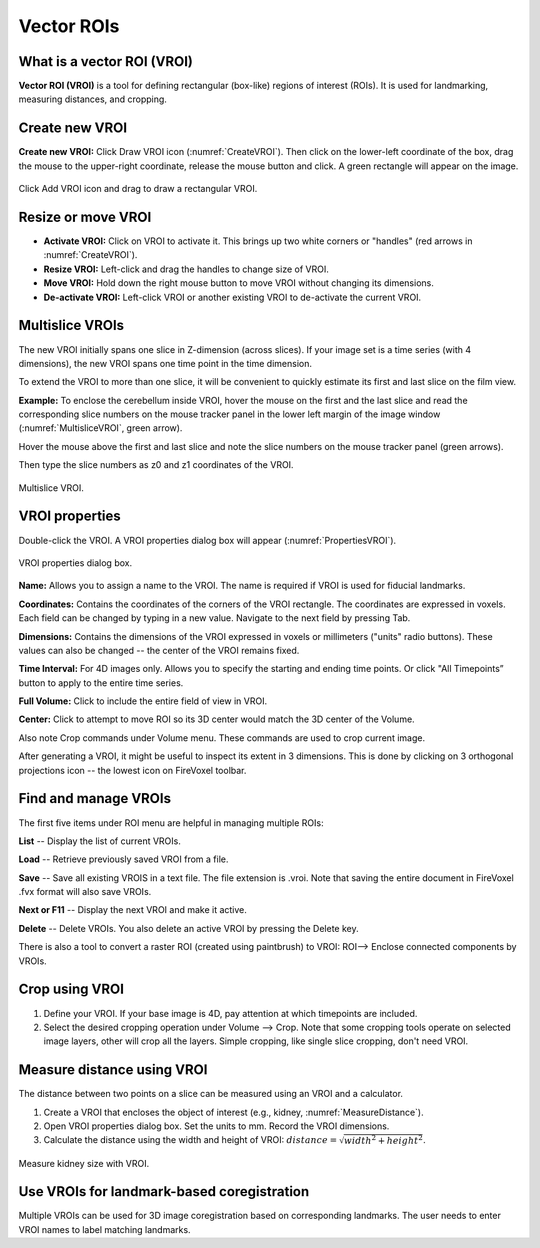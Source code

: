 ============
Vector ROIs
============

What is a vector ROI (VROI)
---------------------------

**Vector ROI (VROI)** is a tool for defining rectangular (box-like) regions of interest (ROIs).
It is used for landmarking, measuring distances, and cropping.

Create new VROI
----------------

**Create new VROI:** Click Draw VROI icon (:numref:`CreateVROI`).
Then click on the lower-left coordinate of the box, drag the mouse
to the upper-right coordinate, release the mouse button and click.
A green rectangle will appear on the image.

.. _CreateVROI:
.. figure:: ../images/vroi-create.png
    :alt: Draw new vector ROI
    :align: center
    :scale: 50 %
    :figclass: align-center

    Click Add VROI icon and drag to draw a rectangular VROI.


Resize or move VROI
-------------------

* **Activate VROI:** Click on VROI to activate it. This brings up two white corners or "handles"
  (red arrows in :numref:`CreateVROI`).
* **Resize VROI:** Left-click and drag the handles to change size of VROI.
* **Move VROI:** Hold down the right mouse button to move VROI without changing its dimensions.
* **De-activate VROI:** Left-click VROI or another existing VROI to de-activate the current VROI.

Multislice VROIs
----------------

The new VROI initially spans one slice in Z-dimension (across slices).
If your image set is a time series (with 4 dimensions), the new VROI spans one time point in the time dimension.

To extend the VROI to more than one slice, it will be convenient to quickly estimate its first and last slice
on the film view.

**Example:** To enclose the cerebellum inside VROI, hover the mouse on the first and the last slice
and read the corresponding slice numbers on the mouse tracker panel
in the lower left margin of the image window (:numref:`MultisliceVROI`, green arrow).

Hover the mouse above the first and last slice and note the slice numbers on the mouse tracker panel (green arrows).

Then type the slice numbers as z0 and z1 coordinates of the VROI.

.. _MultisliceVROI:
.. figure:: ../images/vroi-multislice.png
    :alt: Define multislice VROI
    :align: center
    :scale: 50 %
    :figclass: align-center

    Multislice VROI.


VROI properties
---------------

Double-click the VROI.
A VROI properties dialog box will appear (:numref:`PropertiesVROI`).

.. _PropertiesVROI:
.. figure:: ../images/vroi-properties.png
    :alt: Define multislice VROI
    :align: center
    :scale: 50 %
    :figclass: align-center

    VROI properties dialog box.



**Name:**
Allows you to assign a name to the VROI.
The name is required if VROI is used for fiducial landmarks.

**Coordinates:**
Contains the coordinates of the corners of the VROI rectangle.
The coordinates are expressed in voxels.
Each field can be changed by typing in a new value.
Navigate to the next field by pressing Tab.

**Dimensions:**
Contains the dimensions of the VROI expressed in voxels or millimeters (\"units\" radio buttons).
These values can also be changed -- the center of the VROI remains fixed.

**Time Interval:**
For 4D images only.
Allows you to specify the starting and ending time points.
Or click \"All Timepoints\” button to apply to the entire time series.

**Full Volume:**  Click to include the entire field of view in VROI.

**Center:** Click to attempt to move ROI so its 3D center would match the 3D center of the Volume.

Also note Crop commands under Volume menu.
These commands are used to crop current image.

After generating a VROI, it might be useful to inspect its extent in 3 dimensions.
This is done by clicking on 3 orthogonal projections icon -- the lowest icon on FireVoxel toolbar.


Find and manage VROIs
---------------------

The first five items under ROI menu are helpful in managing multiple ROIs:

**List** -- Display the list of current VROIs.

**Load** -- Retrieve previously saved VROI from a file.

**Save** -- Save all existing VROIS in a text file. The file extension is .vroi.
Note that saving the entire document in FireVoxel .fvx format will also save VROIs.

**Next or F11** -- Display the next VROI and make it active.

**Delete** -- Delete VROIs. You also delete an active VROI by pressing the Delete key.

There is also a tool to convert a raster ROI (created using paintbrush) to VROI:
ROI--> Enclose connected components by VROIs.

Crop using VROI
---------------

1. Define your VROI. If your base image is 4D, pay attention at which timepoints are included.
2. Select the desired cropping operation under Volume --> Crop.
   Note that some cropping tools operate on selected image layers,
   other will crop all the layers. Simple cropping, like single slice cropping, don't need VROI.

Measure distance using VROI
---------------------------

The distance between two points on a slice can be measured using an VROI and a calculator.

1. Create a VROI that encloses the object of interest (e.g., kidney, :numref:`MeasureDistance`).

2. Open VROI properties dialog box. Set the units to mm. Record the VROI dimensions.

3. Calculate the distance using the width and height of VROI:
   :math:`distance = \sqrt{width^2 + height^2}`.

.. _MeasureDistance:
.. figure:: ../images/vroi-diagonal.png
    :alt: Measure distance using VROI
    :align: center
    :scale: 50 %
    :figclass: align-center

    Measure kidney size with VROI.



Use VROIs for landmark-based coregistration
-------------------------------------------

Multiple VROIs can be used for 3D image coregistration
based on corresponding landmarks.
The user needs to enter VROI names to label matching landmarks.



